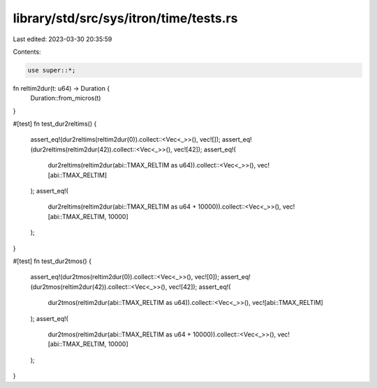 library/std/src/sys/itron/time/tests.rs
=======================================

Last edited: 2023-03-30 20:35:59

Contents:

.. code-block:: rs

    use super::*;

fn reltim2dur(t: u64) -> Duration {
    Duration::from_micros(t)
}

#[test]
fn test_dur2reltims() {
    assert_eq!(dur2reltims(reltim2dur(0)).collect::<Vec<_>>(), vec![]);
    assert_eq!(dur2reltims(reltim2dur(42)).collect::<Vec<_>>(), vec![42]);
    assert_eq!(
        dur2reltims(reltim2dur(abi::TMAX_RELTIM as u64)).collect::<Vec<_>>(),
        vec![abi::TMAX_RELTIM]
    );
    assert_eq!(
        dur2reltims(reltim2dur(abi::TMAX_RELTIM as u64 + 10000)).collect::<Vec<_>>(),
        vec![abi::TMAX_RELTIM, 10000]
    );
}

#[test]
fn test_dur2tmos() {
    assert_eq!(dur2tmos(reltim2dur(0)).collect::<Vec<_>>(), vec![0]);
    assert_eq!(dur2tmos(reltim2dur(42)).collect::<Vec<_>>(), vec![42]);
    assert_eq!(
        dur2tmos(reltim2dur(abi::TMAX_RELTIM as u64)).collect::<Vec<_>>(),
        vec![abi::TMAX_RELTIM]
    );
    assert_eq!(
        dur2tmos(reltim2dur(abi::TMAX_RELTIM as u64 + 10000)).collect::<Vec<_>>(),
        vec![abi::TMAX_RELTIM, 10000]
    );
}


